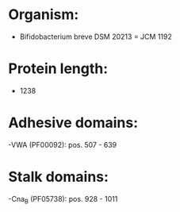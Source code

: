 * Organism:
- Bifidobacterium breve DSM 20213 = JCM 1192
* Protein length:
- 1238
* Adhesive domains:
-VWA (PF00092): pos. 507 - 639
* Stalk domains:
-Cna_B (PF05738): pos. 928 - 1011


